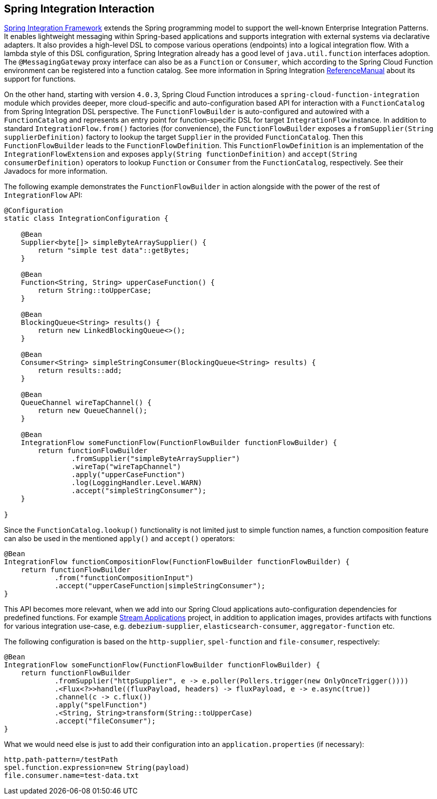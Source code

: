 [[spring-integration]]
== Spring Integration Interaction

https://spring.io/projects/spring-integration[Spring Integration Framework] extends the Spring programming model to support the well-known Enterprise Integration Patterns.
It enables lightweight messaging within Spring-based applications and supports integration with external systems via declarative adapters.
It also provides a high-level DSL to compose various operations (endpoints) into a logical integration flow.
With a lambda style of this DSL configuration, Spring Integration already has a good level of `java.util.function` interfaces adoption.
The `@MessagingGateway` proxy interface can also be as a `Function` or `Consumer`, which according to the Spring Cloud Function environment can be registered into a function catalog.
See more information in Spring Integration https://docs.spring.io/spring-integration/docs/current/reference/html/messaging-endpoints.html#functions-support[ReferenceManual] about its support for functions.

On the other hand, starting with version `4.0.3`, Spring Cloud Function introduces a `spring-cloud-function-integration` module which provides deeper, more cloud-specific and auto-configuration based API for interaction with a `FunctionCatalog` from Spring Integration DSL perspective.
The `FunctionFlowBuilder` is auto-configured and autowired with a `FunctionCatalog` and represents an entry point for function-specific DSL for target `IntegrationFlow` instance.
In addition to standard `IntegrationFlow.from()` factories (for convenience), the `FunctionFlowBuilder` exposes a `fromSupplier(String supplierDefinition)` factory to lookup the target `Supplier` in the provided `FunctionCatalog`.
Then this `FunctionFlowBuilder` leads to the `FunctionFlowDefinition`.
This `FunctionFlowDefinition` is an implementation of the `IntegrationFlowExtension` and exposes `apply(String functionDefinition)` and `accept(String consumerDefinition)` operators to lookup `Function` or `Consumer` from the `FunctionCatalog`, respectively.
See their Javadocs for more information.

The following example demonstrates the `FunctionFlowBuilder` in action alongside with the power of the rest of `IntegrationFlow` API:

[source,java]
----
@Configuration
static class IntegrationConfiguration {

    @Bean
    Supplier<byte[]> simpleByteArraySupplier() {
        return "simple test data"::getBytes;
    }

    @Bean
    Function<String, String> upperCaseFunction() {
        return String::toUpperCase;
    }

    @Bean
    BlockingQueue<String> results() {
        return new LinkedBlockingQueue<>();
    }

    @Bean
    Consumer<String> simpleStringConsumer(BlockingQueue<String> results) {
        return results::add;
    }

    @Bean
    QueueChannel wireTapChannel() {
        return new QueueChannel();
    }

    @Bean
    IntegrationFlow someFunctionFlow(FunctionFlowBuilder functionFlowBuilder) {
        return functionFlowBuilder
                .fromSupplier("simpleByteArraySupplier")
                .wireTap("wireTapChannel")
                .apply("upperCaseFunction")
                .log(LoggingHandler.Level.WARN)
                .accept("simpleStringConsumer");
    }

}
----

Since the `FunctionCatalog.lookup()` functionality is not limited just to simple function names, a function composition feature can also be used in the mentioned `apply()` and `accept()` operators:

[source,java]
----
@Bean
IntegrationFlow functionCompositionFlow(FunctionFlowBuilder functionFlowBuilder) {
    return functionFlowBuilder
            .from("functionCompositionInput")
            .accept("upperCaseFunction|simpleStringConsumer");
}
----

This API becomes more relevant, when we add into our Spring Cloud applications auto-configuration dependencies for predefined functions.
For example https://spring.io/projects/spring-cloud-stream-applications[Stream Applications] project, in addition to application images, provides artifacts with functions for various integration use-case, e.g. `debezium-supplier`, `elasticsearch-consumer`, `aggregator-function` etc.

The following configuration is based on the `http-supplier`, `spel-function` and `file-consumer`, respectively:

[source,java]
----
@Bean
IntegrationFlow someFunctionFlow(FunctionFlowBuilder functionFlowBuilder) {
    return functionFlowBuilder
            .fromSupplier("httpSupplier", e -> e.poller(Pollers.trigger(new OnlyOnceTrigger())))
            .<Flux<?>>handle((fluxPayload, headers) -> fluxPayload, e -> e.async(true))
            .channel(c -> c.flux())
            .apply("spelFunction")
            .<String, String>transform(String::toUpperCase)
            .accept("fileConsumer");
}
----

What we would need else is just to add their configuration into an `application.properties` (if necessary):

[source,properties]
----
http.path-pattern=/testPath
spel.function.expression=new String(payload)
file.consumer.name=test-data.txt
----
